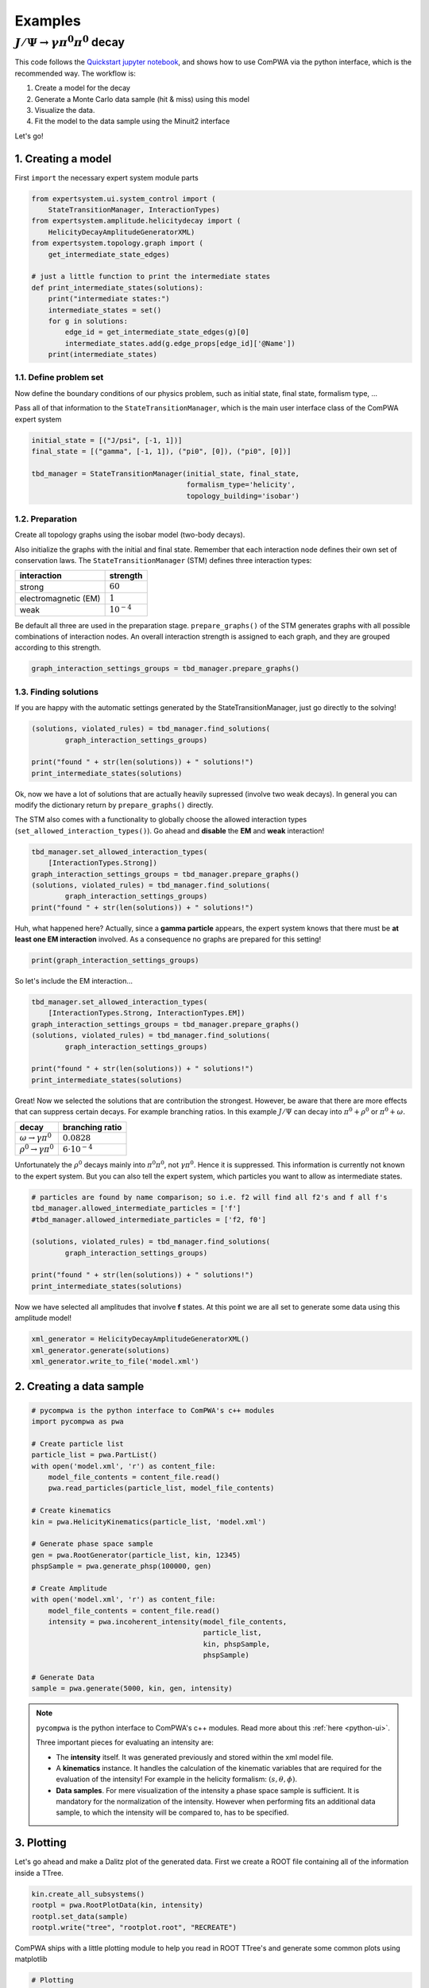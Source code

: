Examples
========

.. _examples-jpsi-to-gammapi0pi0:

:math:`J/\Psi \rightarrow \gamma \pi^0 \pi^0` decay
---------------------------------------------------

This code follows the 
`Quickstart jupyter notebook <https://github.com/ComPWA/ComPWA/blob/master/Examples/jupyter/Quickstart.ipynb>`_,
and shows how to use ComPWA via the python interface, which is the recommended
way. The workflow is:

1. Create a model for the decay

2. Generate a Monte Carlo data sample (hit & miss) using this model

3. Visualize the data.

4. Fit the model to the data sample using the Minuit2 interface

Let's go!

1. Creating a model
^^^^^^^^^^^^^^^^^^^

First ``import`` the necessary expert system module parts

.. code:: ipython3

    from expertsystem.ui.system_control import (
        StateTransitionManager, InteractionTypes)
    from expertsystem.amplitude.helicitydecay import (
        HelicityDecayAmplitudeGeneratorXML)
    from expertsystem.topology.graph import (
        get_intermediate_state_edges)
    
    # just a little function to print the intermediate states
    def print_intermediate_states(solutions):
        print("intermediate states:")
        intermediate_states = set()
        for g in solutions:
            edge_id = get_intermediate_state_edges(g)[0]
            intermediate_states.add(g.edge_props[edge_id]['@Name'])
        print(intermediate_states)

1.1. Define problem set
"""""""""""""""""""""""

Now define the boundary conditions of our physics problem, such as
initial state, final state, formalism type, ...

Pass all of that information to the ``StateTransitionManager``, which is
the main user interface class of the ComPWA expert system

.. code:: ipython3

    initial_state = [("J/psi", [-1, 1])]
    final_state = [("gamma", [-1, 1]), ("pi0", [0]), ("pi0", [0])]
    
    tbd_manager = StateTransitionManager(initial_state, final_state,
                                         formalism_type='helicity',
                                         topology_building='isobar')

1.2. Preparation
""""""""""""""""

Create all topology graphs using the isobar model (two-body decays).

Also initialize the graphs with the initial and final state. Remember
that each interaction node defines their own set of conservation laws.
The ``StateTransitionManager`` (STM) defines three interaction types:

+------------------------+----------------+
| interaction            | strength       |
+========================+================+
| strong                 | :math:`60`     |
+------------------------+----------------+
| electromagnetic (EM)   | :math:`1`      |
+------------------------+----------------+
| weak                   | :math:`10^{-4}`|
+------------------------+----------------+

Be default all three are used in the preparation stage.
``prepare_graphs()`` of the STM generates graphs with all possible
combinations of interaction nodes. An overall interaction strength is
assigned to each graph, and they are grouped according to this strength.

.. code:: ipython3

    graph_interaction_settings_groups = tbd_manager.prepare_graphs()

1.3. Finding solutions
""""""""""""""""""""""

If you are happy with the automatic settings generated by the
StateTransitionManager, just go directly to the solving!

.. code:: ipython3

    (solutions, violated_rules) = tbd_manager.find_solutions(
            graph_interaction_settings_groups)
    
    print("found " + str(len(solutions)) + " solutions!")
    print_intermediate_states(solutions)

Ok, now we have a lot of solutions that are actually heavily supressed
(involve two weak decays). In general you can modify the dictionary
return by ``prepare_graphs()`` directly.

The STM also comes with a functionality to globally choose the allowed
interaction types (``set_allowed_interaction_types()``). Go ahead and
**disable** the **EM** and **weak** interaction!

.. code:: ipython3

    tbd_manager.set_allowed_interaction_types(
        [InteractionTypes.Strong])
    graph_interaction_settings_groups = tbd_manager.prepare_graphs()
    (solutions, violated_rules) = tbd_manager.find_solutions(
            graph_interaction_settings_groups)
    print("found " + str(len(solutions)) + " solutions!")

Huh, what happened here? Actually, since a **gamma particle** appears,
the expert system knows that there must be **at least one EM
interaction** involved. As a consequence no graphs are prepared for this
setting!

.. code:: ipython3

    print(graph_interaction_settings_groups)

So let's include the EM interaction...

.. code:: ipython3

    tbd_manager.set_allowed_interaction_types(
        [InteractionTypes.Strong, InteractionTypes.EM])
    graph_interaction_settings_groups = tbd_manager.prepare_graphs()
    (solutions, violated_rules) = tbd_manager.find_solutions(
            graph_interaction_settings_groups)
    
    print("found " + str(len(solutions)) + " solutions!")
    print_intermediate_states(solutions)

Great! Now we selected the solutions that are contribution the
strongest. However, be aware that there are more effects that can
suppress certain decays. For example branching ratios. In this example
:math:`J/\Psi` can decay into :math:`\pi^0 + \rho^0` or
:math:`\pi^0 + \omega`.

+-----------------------------------------+-------------------------+
| decay                                   | branching ratio         |
+=========================================+=========================+
| :math:`\omega \rightarrow \gamma \pi^0` | :math:`0.0828`          |
+-----------------------------------------+-------------------------+
| :math:`\rho^0 \rightarrow \gamma \pi^0` | :math:`6 \cdot 10^{-4}` |
+-----------------------------------------+-------------------------+

Unfortunately the :math:`\rho^0` decays mainly into 
:math:`\pi^0\pi^0`, not :math:`\gamma\pi^0`.
Hence it is suppressed. This information is currently not known to the
expert system. But you can also tell the expert system, which particles
you want to allow as intermediate states.

.. code:: ipython3

    # particles are found by name comparison; so i.e. f2 will find all f2's and f all f's
    tbd_manager.allowed_intermediate_particles = ['f']
    #tbd_manager.allowed_intermediate_particles = ['f2, f0']
    
    (solutions, violated_rules) = tbd_manager.find_solutions(
            graph_interaction_settings_groups)
    
    print("found " + str(len(solutions)) + " solutions!")
    print_intermediate_states(solutions)

Now we have selected all amplitudes that involve **f** states. At this
point we are all set to generate some data using this amplitude model!

.. code:: ipython3

    xml_generator = HelicityDecayAmplitudeGeneratorXML()
    xml_generator.generate(solutions)
    xml_generator.write_to_file('model.xml')

2. Creating a data sample
^^^^^^^^^^^^^^^^^^^^^^^^^

.. code:: ipython3

    # pycompwa is the python interface to ComPWA's c++ modules
    import pycompwa as pwa
    
    # Create particle list
    particle_list = pwa.PartList()
    with open('model.xml', 'r') as content_file:
        model_file_contents = content_file.read()
        pwa.read_particles(particle_list, model_file_contents)
    
    # Create kinematics
    kin = pwa.HelicityKinematics(particle_list, 'model.xml')
    
    # Generate phase space sample
    gen = pwa.RootGenerator(particle_list, kin, 12345)
    phspSample = pwa.generate_phsp(100000, gen)
    
    # Create Amplitude
    with open('model.xml', 'r') as content_file:
        model_file_contents = content_file.read()
        intensity = pwa.incoherent_intensity(model_file_contents, 
                                             particle_list,
                                             kin, phspSample,
                                             phspSample)
    
    # Generate Data
    sample = pwa.generate(5000, kin, gen, intensity)

.. note::
   ``pycompwa`` is the python interface to ComPWA's c++ modules. Read more
   about this :ref:`here <python-ui>`.

   Three important pieces for evaluating an intensity are:

   * The **intensity** itself. It was generated previously and stored within
     the xml model file.

   * A **kinematics** instance. It handles the calculation of the kinematic
     variables that are required for the evaluation of the intensity!
     For example in the helicity formalism: :math:`(s,\theta,\phi)`.
   
   * **Data samples**. For mere visualization of the intensity a phase space
     sample is sufficient. It is mandatory for the normalization of the
     intensity. However when performing fits an additional data sample, to
     which the intensity will be compared to, has to be specified.

3. Plotting
^^^^^^^^^^^

Let's go ahead and make a Dalitz plot of the generated data. First we
create a ROOT file containing all of the information inside a TTree.

.. code:: ipython3

    kin.create_all_subsystems()
    rootpl = pwa.RootPlotData(kin, intensity)
    rootpl.set_data(sample)
    rootpl.write("tree", "rootplot.root", "RECREATE")

ComPWA ships with a little plotting module to help you read in ROOT
TTree's and generate some common plots using matplotlib

.. code:: ipython3

    # Plotting
    from Plotting.plot import (
        make_dalitz_plots
    )
    from Plotting.ROOT.rootplotdatareader import open_compwa_plot_data
    
    plot_data = open_compwa_plot_data("rootplot.root")
    
    data_variables = list(plot_data.data.dtype.names)
    print("found data variables:", data_variables)

.. code:: ipython3

    #binned_dists = make_binned_distributions(plot_data, var_names)
    make_dalitz_plots(plot_data, ['mSq_3_4_vs_2', 'mSq_2_4_vs_3'], bins=50)

4. Fitting
^^^^^^^^^^

All parameters defined and used by the **Intensity** object, can be obtained by
using the ``parameters()`` function. Just pass it an empty ``ParameterList``
object.

.. code:: ipython3

    par_list = pwa.ParameterList()
    intensity.parameters(par_list)
    fit_parameters = par_list.get_fit_parameters()

Let's save the true parameters in a dictionary so we can compare the fitted
values later on. Notice that the ``get_fit_parameters()`` returns a special 
object that behave similar to a python list. The contents of the list are 
``FitParameter`` objects, with the attributes ``name, value, error, is_fixed``.
The name and error attributes are read only.

.. code:: ipython3

    true_parameters = {x.name: x.value for x in fit_parameters if not x.is_fixed}
    print(true_parameters)

To make the fit a bit more interesting, we modify one of the parameters to a
different initial value then the true value.

.. code:: ipython3

    idx = fit_parameters.index("Magnitude_J/psi_to_f2(1270)_0+gamma_-1;f2(1270)_to_pi0_0;")
    print("before:", fit_parameters[idx])
    fit_parameters[idx].value = 2.0
    print("after:",fit_parameters[idx])
    # we can also fix or free parameters here
    fit_parameters[fit_parameters.index(
        'Phase_J/psi_to_f2(1270)_0+gamma_-1;f2(1270)_to_pi0_0;')].is_fixed = True
    print("should be fixed now.... ",fit_parameters[fit_parameters.index(
        'Phase_J/psi_to_f2(1270)_0+gamma_-1;f2(1270)_to_pi0_0;')])

Now it's time to start up a set up a fit, which is quite simple.

1. First create an estimator instance of your choice, here a minimum log
   likelihood (``MinLogLH``). Notice that we use the function tree feature.
   This create a full evaluation tree, caching the data and the intensity. It
   can greatly enhance the fit performance!
2. Then create an optimizer instance of your choice, here Minuit2
   (``MinuitIF``).

.. code:: ipython3

    esti = pwa.MinLogLH(kin, intensity, sample, phspSample, phspSample)
    esti.enable_function_tree(True)
    esti.log_function_tree()
    
    minuitif = pwa.MinuitIF(esti, par_list)
    minuitif.enable_hesse(True)
    
    result = minuitif.minimize(par_list)

Let's check if the fit parameters are "close to" the true values

.. code:: ipython3

    fitresult_parameters = {x.name: (x.value, x.error) for x in fit_parameters if not x.is_fixed}
    for key, value in fitresult_parameters.items():
        print(key, " fit result:", "{0:.3f}".format(value[0]), "+-", 
              "({0:.3f},".format(value[1][0]), "{0:.3f})".format(value[1][1]),
              " true:", "{0:.3f}".format(true_parameters[key])
             )

That's it. You can check some of the other examples to learn about more
detailed features of ComPWA.

And give us feedback or contribute ;)!